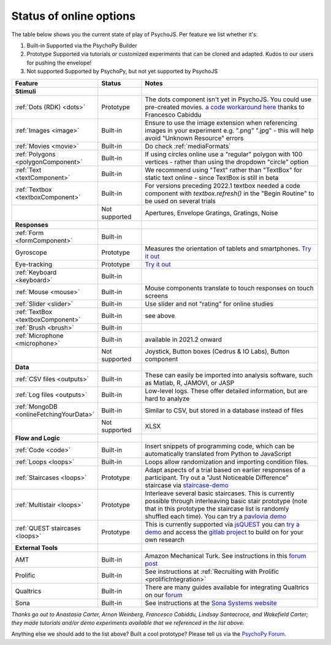 .. _onlineStatus:
.. role:: darkred
.. role:: darkgreen
.. role:: darkorange

Status of online options
--------------------------

The table below shows you the current state of play of PsychoJS. Per feature we list whether it's:

1. :darkgreen:`Built-in` Supported via the PsychoPy Builder
2. :darkorange:`Prototype` Supported via tutorials or customized experiments that can be cloned and adapted. Kudos to our users for pushing the envelope!
3. :darkred:`Not supported` Supported by PsychoPy, but not yet supported by PsychoJS

.. csv-table::
  :header: "Feature","Status","Notes"
  :align: left
  :widths: 15,15,70
  :escape: \

  **Stimuli**,,
    :ref:`Dots (RDK) <dots>`, :darkorange:`Prototype`, The dots component isn't yet in PsychoJS. You could use pre-created movies. `a code workaround here <https://pavlovia.org/Francesco_Cabiddu/staircaserdk>`_ thanks to Francesco Cabiddu
    :ref:`Images <image>`, :darkgreen:`Built-in`, Ensure to use the image extension when referencing images in your experiment e.g. ".png" ".jpg" - this will help avoid "Unknown Resource" errors
    :ref:`Movies <movie>`, :darkgreen:`Built-in`, Do check :ref:`mediaFormats`
    :ref:`Polygons <polygonComponent>`, :darkgreen:`Built-in`, If using circles online use a "regular" polygon with 100 vertices - rather than using the dropdown "circle" option
    :ref:`Text <textComponent>`, :darkgreen:`Built-in`, We recommend using "Text" rather than "TextBox" for static text online - since TextBox is still in beta
    :ref:`Textbox <textboxComponent>`, :darkgreen:`Built-in`, For versions preceding 2022.1 textbox needed a code component with `textbox.refresh()` in the "Begin Routine" to be used on several trials
    , :darkred:`Not supported`, Apertures\, Envelope Gratings\, Gratings\, Noise
  **Responses**,,
    :ref:`Form <formComponent>`, :darkgreen:`Built-in`,
    Gyroscope, :darkorange:`Prototype`, Measures the orientation of tablets and smartphones. `Try it out <https://pavlovia.org/tpronk/demo_gyroscope>`_
    Eye-tracking, :darkorange:`Prototype`, `Try it out  <https://pavlovia.org/demos/demo_eye_tracking2/>`_
    :ref:`Keyboard <keyboard>`, :darkgreen:`Built-in`, 
    :ref:`Mouse <mouse>`, :darkgreen:`Built-in`, Mouse components translate to touch responses on touch screens
    :ref:`Slider <slider>`, :darkgreen:`Built-in`, Use slider and not "rating" for online studies
    :ref:`TextBox <textboxComponent>`, :darkgreen:`Built-in`, see above
    :ref:`Brush <brush>`, :darkgreen:`Built-in`,
    :ref:`Microphone <microphone>`, :darkgreen:`Built-in`, available in 2021.2 onward
    , :darkred:`Not supported`, Joystick\, Button boxes (Cedrus & IO Labs)\, Button component
  **Data**,,
    :ref:`CSV files <outputs>`, :darkgreen:`Built-in`, These can easily be imported into analysis software\, such as Matlab\, R\, JAMOVI\, or JASP
    :ref:`Log files <outputs>`, :darkgreen:`Built-in`, Low-level logs. These offer detailed information\, but are hard to analyze
    :ref:`MongoDB <onlineFetchingYourData>`, :darkgreen:`Built-in`, Similar to CSV\, but stored in a database instead of files
    , :darkred:`Not supported`, XLSX
  **Flow and Logic**,,
    :ref:`Code <code>`, :darkgreen:`Built-in`, Insert snippets of programming code\, which can be automatically translated from Python to JavaScript
    :ref:`Loops <loops>`, :darkgreen:`Built-in`, Loops allow randomization and importing condition files.
    :ref:`Staircases <loops>`, :darkorange:`Prototype`, Adapt aspects of a trial based on earlier responses of a participant. Try out a "Just Noticeable Difference" staircase via  `staircase-demo <https://pavlovia.org/demos/staircase-demo/>`_
    :ref:`Multistair <loops>`, :darkorange:`Prototype`, Interleave several basic staircases. This is currently possible through interleaving basic stair prototype (note that in this prototype the staircase list is randomly shuffled each time). You can try a `pavlovia demo <https://pavlovia.org/demos/interleaved-staircase>`_
    :ref:`QUEST staircases <loops>`, :darkgreen:`Prototype`, This is currently supported via `jsQUEST <https://github.com/kurokida/jsQUEST>`_ you can `try a demo <https://run.pavlovia.org/tpronk/demo_jsquest/>`_ and access the `gitlab project <https://gitlab.pavlovia.org/tpronk/demo_jsquest>`_ to build on for your own research
  **External Tools**,,
    AMT, :darkgreen:`Built-in`, Amazon Mechanical Turk. See instructions in this `forum post <https://discourse.psychopy.org/t/how-to-use-mturk-for-recruiting/8486/7>`_
    Prolific, :darkgreen:`Built-in`, See instructions at :ref:`Recruiting with Prolific <prolificIntegration>`
    Qualtrics, :darkgreen:`Built-in`, There are many guides available for integrating Qualtrics on our `forum <https://discourse.psychopy.org/search?q=qualtrics>`_
    Sona, :darkgreen:`Built-in`, See instructions at the `Sona Systems website <https://www.sona-systems.com/help/psychopy.aspx>`_

*Thanks go out to Anastasia Carter, Arnon Weinberg, Francesco Cabiddu, Lindsay Santacroce, and Wakefield Carter; they made tutorials and/or demo experiments available that we referenced in the list above.*

Anything else we should add to the list above? Built a cool prototype? Please tell us via the `PsychoPy Forum <https://discourse.psychopy.org/c/online/14>`_.

